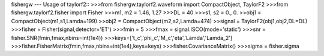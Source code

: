 fishergw
---
Usage of taylorf2::
>>>from fishergw.taylorf2.waveform import CompactObject, TaylorF2
>>>from fishergw.taylorf2.fisher import Fisher
>>>m1, m2 = 1.46, 1.27
>>>DL = 40
>>>s1, s2 = 0., 0.
>>obj1 = CompactObject(m1,s1,Lamda=199)
>>obj2 = CompactObject(m2,s2,Lamda=474)
>>signal = TaylorF2(obj1,obj2,DL=DL)
>>>fisher = Fisher(signal,detector='ET')
>>>fmin = 5
>>>fmax = signal.ISCO(mode='static')
>>>snr = fisher.SNR(fmin,fmax,nbins=int(1e4))
>>>keys=['t_c','phi_c','M_c','eta','Lamda','Lamda_2']
>>>fisher.FisherMatrix(fmin,fmax,nbins=int(1e4),keys=keys)
>>>fisher.CovarianceMatrix()
>>>sigma = fisher.sigma
